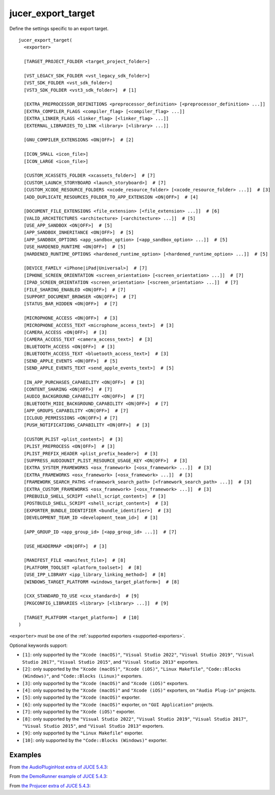 .. # Copyright (C) 2017-2022  Alain Martin
.. #
.. # This file is part of FRUT.
.. #
.. # FRUT is free software: you can redistribute it and/or modify
.. # it under the terms of the GNU General Public License as published by
.. # the Free Software Foundation, either version 3 of the License, or
.. # (at your option) any later version.
.. #
.. # FRUT is distributed in the hope that it will be useful,
.. # but WITHOUT ANY WARRANTY; without even the implied warranty of
.. # MERCHANTABILITY or FITNESS FOR A PARTICULAR PURPOSE.  See the
.. # GNU General Public License for more details.
.. #
.. # You should have received a copy of the GNU General Public License
.. # along with FRUT.  If not, see <http://www.gnu.org/licenses/>.

jucer_export_target
===================

Define the settings specific to an export target.

::

  jucer_export_target(
    <exporter>

    [TARGET_PROJECT_FOLDER <target_project_folder>]

    [VST_LEGACY_SDK_FOLDER <vst_legacy_sdk_folder>]
    [VST_SDK_FOLDER <vst_sdk_folder>]
    [VST3_SDK_FOLDER <vst3_sdk_folder>]  # [1]

    [EXTRA_PREPROCESSOR_DEFINITIONS <preprocessor_definition> [<preprocessor_definition> ...]]
    [EXTRA_COMPILER_FLAGS <compiler_flag> [<compiler_flag> ...]]
    [EXTRA_LINKER_FLAGS <linker_flag> [<linker_flag> ...]]
    [EXTERNAL_LIBRARIES_TO_LINK <library> [<library> ...]]

    [GNU_COMPILER_EXTENSIONS <ON|OFF>]  # [2]

    [ICON_SMALL <icon_file>]
    [ICON_LARGE <icon_file>]

    [CUSTOM_XCASSETS_FOLDER <xcassets_folder>]  # [7]
    [CUSTOM_LAUNCH_STORYBOARD <launch_storyboard>]  # [7]
    [CUSTOM_XCODE_RESOURCE_FOLDERS <xcode_resource_folder> [<xcode_resource_folder> ...]]  # [3]
    [ADD_DUPLICATE_RESOURCES_FOLDER_TO_APP_EXTENSION <ON|OFF>]  # [4]

    [DOCUMENT_FILE_EXTENSIONS <file_extension> [<file_extension> ...]]  # [6]
    [VALID_ARCHITECTURES <architecture> [<architecture> ...]]  # [5]
    [USE_APP_SANDBOX <ON|OFF>]  # [5]
    [APP_SANDBOX_INHERITANCE <ON|OFF>]  # [5]
    [APP_SANDBOX_OPTIONS <app_sandbox_option> [<app_sandbox_option> ...]]  # [5]
    [USE_HARDENED_RUNTIME <ON|OFF>]  # [5]
    [HARDENED_RUNTIME_OPTIONS <hardened_runtime_option> [<hardened_runtime_option> ...]]  # [5]

    [DEVICE_FAMILY <iPhone|iPad|Universal>]  # [7]
    [IPHONE_SCREEN_ORIENTATION <screen_orientation> [<screen_orientation> ...]]  # [7]
    [IPAD_SCREEN_ORIENTATION <screen_orientation> [<screen_orientation> ...]]  # [7]
    [FILE_SHARING_ENABLED <ON|OFF>]  # [7]
    [SUPPORT_DOCUMENT_BROWSER <ON|OFF>]  # [7]
    [STATUS_BAR_HIDDEN <ON|OFF>]  # [7]

    [MICROPHONE_ACCESS <ON|OFF>]  # [3]
    [MICROPHONE_ACCESS_TEXT <microphone_access_text>]  # [3]
    [CAMERA_ACCESS <ON|OFF>]  # [3]
    [CAMERA_ACCESS_TEXT <camera_access_text>]  # [3]
    [BLUETOOTH_ACCESS <ON|OFF>]  # [3]
    [BLUETOOTH_ACCESS_TEXT <bluetooth_access_text>]  # [3]
    [SEND_APPLE_EVENTS <ON|OFF>]  # [5]
    [SEND_APPLE_EVENTS_TEXT <send_apple_events_text>]  # [5]

    [IN_APP_PURCHASES_CAPABILITY <ON|OFF>]  # [3]
    [CONTENT_SHARING <ON|OFF>]  # [7]
    [AUDIO_BACKGROUND_CAPABILITY <ON|OFF>]  # [7]
    [BLUETOOTH_MIDI_BACKGROUND_CAPABILITY <ON|OFF>]  # [7]
    [APP_GROUPS_CAPABILITY <ON|OFF>]  # [7]
    [ICLOUD_PERMISSIONS <ON|OFF>] # [7]
    [PUSH_NOTIFICATIONS_CAPABILITY <ON|OFF>]  # [3]

    [CUSTOM_PLIST <plist_content>]  # [3]
    [PLIST_PREPROCESS <ON|OFF>]  # [3]
    [PLIST_PREFIX_HEADER <plist_prefix_header>]  # [3]
    [SUPPRESS_AUDIOUNIT_PLIST_RESOURCE_USAGE_KEY <ON|OFF>]  # [3]
    [EXTRA_SYSTEM_FRAMEWORKS <osx_framework> [<osx_framework> ...]]  # [3]
    [EXTRA_FRAMEWORKS <osx_framework> [<osx_framework> ...]]  # [3]
    [FRAMEWORK_SEARCH_PATHS <framework_search_path> [<framework_search_path> ...]]  # [3]
    [EXTRA_CUSTOM_FRAMEWORKS <osx_framework> [<osx_framework> ...]]  # [3]
    [PREBUILD_SHELL_SCRIPT <shell_script_content>]  # [3]
    [POSTBUILD_SHELL_SCRIPT <shell_script_content>]  # [3]
    [EXPORTER_BUNDLE_IDENTIFIER <bundle_identifier>]  # [3]
    [DEVELOPMENT_TEAM_ID <development_team_id>]  # [3]

    [APP_GROUP_ID <app_group_id> [<app_group_id> ...]]  # [7]

    [USE_HEADERMAP <ON|OFF>]  # [3]

    [MANIFEST_FILE <manifest_file>]  # [8]
    [PLATFORM_TOOLSET <platform_toolset>]  # [8]
    [USE_IPP_LIBRARY <ipp_library_linking_method>]  # [8]
    [WINDOWS_TARGET_PLATFORM <windows_target_platform>]  # [8]

    [CXX_STANDARD_TO_USE <cxx_standard>]  # [9]
    [PKGCONFIG_LIBRARIES <library> [<library> ...]]  # [9]

    [TARGET_PLATFORM <target_platform>]  # [10]
  )

``<exporter>`` must be one of the :ref:`supported exporters <supported-exporters>`.

Optional keywords support:

- ``[1]``: only supported by the ``"Xcode (macOS)"``, ``"Visual Studio 2022"``,
  ``"Visual Studio 2019"``, ``"Visual Studio 2017"``, ``"Visual Studio 2015"``, and
  ``"Visual Studio 2013"`` exporters.
- ``[2]``: only supported by the ``"Xcode (macOS)"``, ``"Xcode (iOS)"``,
  ``"Linux Makefile"``, ``"Code::Blocks (Windows)"``, and ``"Code::Blocks (Linux)"``
  exporters.
- ``[3]``: only supported by the ``"Xcode (macOS)"`` and ``"Xcode (iOS)"`` exporters.
- ``[4]``: only supported by the ``"Xcode (macOS)"`` and ``"Xcode (iOS)"`` exporters, on
  ``"Audio Plug-in"`` projects.
- ``[5]``: only supported by the ``"Xcode (macOS)"`` exporter.
- ``[6]``: only supported by the ``"Xcode (macOS)"`` exporter, on ``"GUI Application"``
  projects.
- ``[7]``: only supported by the ``"Xcode (iOS)"`` exporter.
- ``[8]``: only supported by the ``"Visual Studio 2022"``, ``"Visual Studio 2019"``,
  ``"Visual Studio 2017"``, ``"Visual Studio 2015"``, and ``"Visual Studio 2013"``
  exporters.
- ``[9]``: only supported by the ``"Linux Makefile"`` exporter.
- ``[10]``: only supported by the ``"Code::Blocks (Windows)"`` exporter.


Examples
--------

From `the AudioPluginHost extra of JUCE 5.4.3 <https://github.com/McMartin/FRUT/blob/
main/generated/JUCE-5.4.3/extras/AudioPluginHost/CMakeLists.txt#L194-L208>`_:

.. code-block:: cmake
  :lineno-start: 194

  jucer_export_target(
    "Xcode (MacOSX)"
    # VST3_SDK_FOLDER
    EXTRA_COMPILER_FLAGS
      "-Wall"
      "-Wshadow"
      "-Wstrict-aliasing"
      "-Wconversion"
      "-Wsign-compare"
      "-Woverloaded-virtual"
      "-Wextra-semi"
    ICON_SMALL "Source/JUCEAppIcon.png"
    ICON_LARGE "Source/JUCEAppIcon.png"
    MICROPHONE_ACCESS ON
  )


From `the DemoRunner example of JUCE 5.4.3 <https://github.com/McMartin/FRUT/blob/main/
generated/JUCE-5.4.3/examples/DemoRunner/CMakeLists.txt#L372-L380>`_:

.. code-block:: cmake
  :lineno-start: 325

  jucer_export_target(
    "Visual Studio 2017"
    EXTRA_COMPILER_FLAGS
      "/w44265"
      "/w45038"
      "/w44062"
    ICON_SMALL "Source/JUCEAppIcon.png"
    ICON_LARGE "Source/JUCEAppIcon.png"
  )


From `the Projucer extra of JUCE 5.4.3 <https://github.com/McMartin/FRUT/blob/
main/generated/JUCE-5.4.3/extras/Projucer/CMakeLists.txt#L719-L724>`_:

.. code-block:: cmake
  :lineno-start: 719

  jucer_export_target(
    "Linux Makefile"
    # EXTRA_COMPILER_FLAGS
    # EXTRA_LINKER_FLAGS
    ICON_LARGE "Source/BinaryData/Icons/juce_icon.png"
  )
